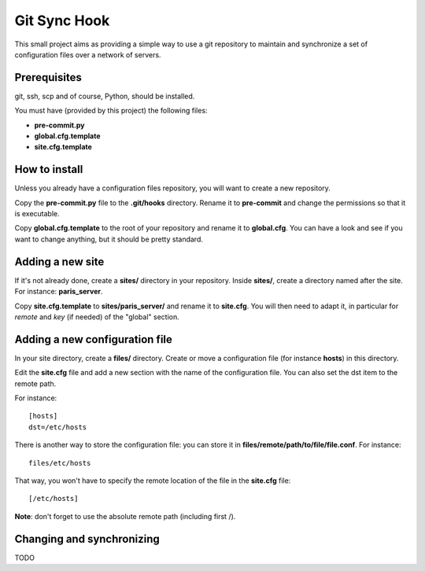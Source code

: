 =============
Git Sync Hook
=============

This small project aims as providing a simple way to use a git repository to
maintain and synchronize a set of configuration files over a network of
servers.

-------------
Prerequisites
-------------

git, ssh, scp and of course, Python, should be installed.

You must have (provided by this project) the following files:

- **pre-commit.py**

- **global.cfg.template**

- **site.cfg.template**

--------------
How to install
--------------

Unless you already have a configuration files repository, you will want to
create a new repository.

Copy the **pre-commit.py** file to the **.git/hooks** directory. Rename it to
**pre-commit** and change the permissions so that it is executable.

Copy **global.cfg.template** to the root of your repository and rename it to
**global.cfg**. You can have a look and see if you want to change anything,
but it should be pretty standard.

-----------------
Adding a new site
-----------------

If it's not already done, create a **sites/** directory in your repository.
Inside **sites/**, create a directory named after the site. For instance:
**paris_server**.

Copy **site.cfg.template** to **sites/paris_server/** and rename it to
**site.cfg**. You will then need to adapt it, in particular for *remote* and
*key* (if needed) of the "global" section.

-------------------------------
Adding a new configuration file
-------------------------------

In your site directory, create a **files/** directory. Create or move a
configuration file (for instance **hosts**) in this directory.

Edit the **site.cfg** file and add a new section with the name of the
configuration file. You can also set the dst item to the remote path.

For instance::

    [hosts]
    dst=/etc/hosts

There is another way to store the configuration file: you can store it in
**files/remote/path/to/file/file.conf**. For instance::

    files/etc/hosts

That way, you won't have to specify the remote location of the file in the
**site.cfg** file::

    [/etc/hosts]

**Note**: don't forget to use the absolute remote path (including first /).

--------------------------
Changing and synchronizing
--------------------------

TODO
